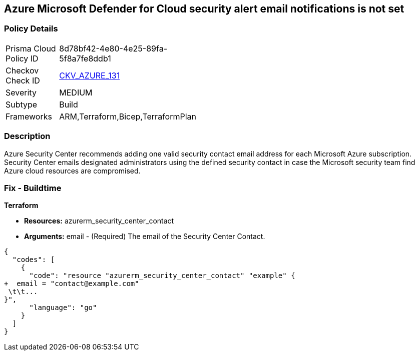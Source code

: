 == Azure Microsoft Defender for Cloud security alert email notifications is not set
// Azure Microsoft Defender for Cloud Security alert email notifications not set


=== Policy Details 

[width=45%]
[cols="1,1"]
|=== 
|Prisma Cloud Policy ID 
| 8d78bf42-4e80-4e25-89fa-5f8a7fe8ddb1

|Checkov Check ID 
| https://github.com/bridgecrewio/checkov/tree/master/checkov/terraform/checks/resource/azure/SecurityCenterContactEmails.py[CKV_AZURE_131]

|Severity
|MEDIUM

|Subtype
|Build
//, Run

|Frameworks
|ARM,Terraform,Bicep,TerraformPlan

|=== 



=== Description 


Azure Security Center recommends adding one valid security contact email address for each Microsoft Azure subscription.
Security Center emails designated administrators using the defined security contact in case the Microsoft security team find Azure cloud resources are compromised.

=== Fix - Buildtime


*Terraform* 


* *Resources:* azurerm_security_center_contact
* *Arguments:* email - (Required) The email of the Security Center Contact.


[source,go]
----
{
  "codes": [
    {
      "code": "resource "azurerm_security_center_contact" "example" {
+  email = "contact@example.com"
 \t\t...
}",
      "language": "go"
    }
  ]
}
----
